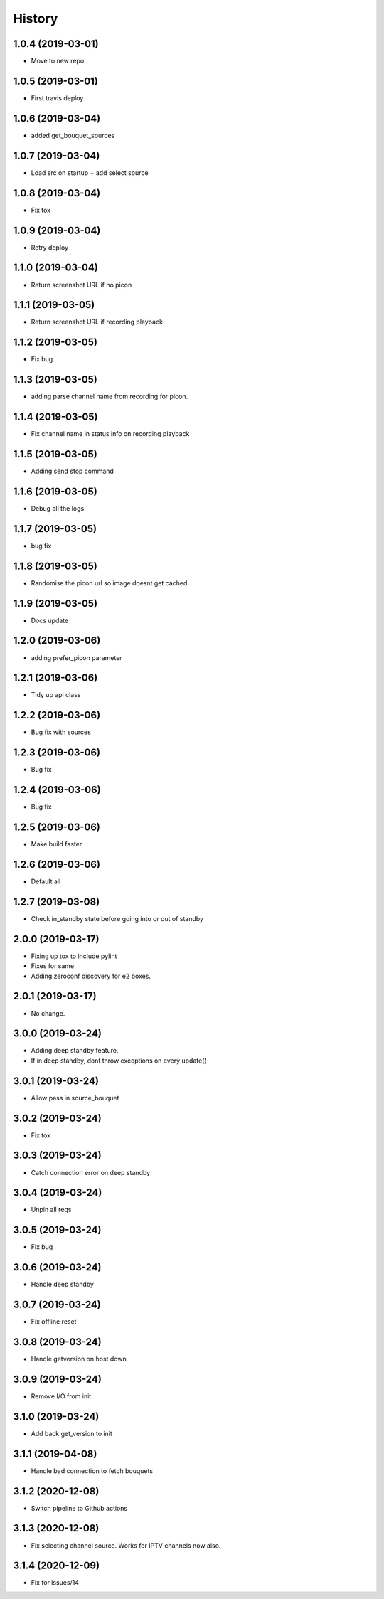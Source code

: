 =======
History
=======

1.0.4 (2019-03-01)
------------------

* Move to new repo.

1.0.5 (2019-03-01)
------------------

* First travis deploy

1.0.6 (2019-03-04)
------------------
* added get_bouquet_sources

1.0.7 (2019-03-04)
------------------
* Load src on startup + add select source

1.0.8 (2019-03-04)
------------------
* Fix tox

1.0.9 (2019-03-04)
------------------
* Retry deploy

1.1.0 (2019-03-04)
------------------
* Return screenshot URL if no picon

1.1.1 (2019-03-05)
------------------
* Return screenshot URL if recording playback

1.1.2 (2019-03-05)
------------------
* Fix bug

1.1.3 (2019-03-05)
------------------
* adding parse channel name from recording for picon.

1.1.4 (2019-03-05)
------------------
* Fix channel name in status info on recording playback

1.1.5 (2019-03-05)
------------------
* Adding send stop command

1.1.6 (2019-03-05)
------------------
* Debug all the logs

1.1.7 (2019-03-05)
------------------
* bug fix

1.1.8 (2019-03-05)
------------------
* Randomise the picon url so image doesnt get cached.

1.1.9 (2019-03-05)
------------------
* Docs update

1.2.0 (2019-03-06)
------------------
* adding prefer_picon parameter

1.2.1 (2019-03-06)
------------------
* Tidy up api class

1.2.2 (2019-03-06)
------------------
* Bug fix with sources

1.2.3 (2019-03-06)
------------------
* Bug fix

1.2.4 (2019-03-06)
------------------
* Bug fix

1.2.5 (2019-03-06)
------------------
* Make build faster

1.2.6 (2019-03-06)
------------------
* Default all

1.2.7 (2019-03-08)
------------------
* Check in_standby state before going into or out of standby

2.0.0 (2019-03-17)
------------------
* Fixing up tox to include pylint
* Fixes for same
* Adding zeroconf discovery for e2 boxes.

2.0.1 (2019-03-17)
------------------
* No change.

3.0.0 (2019-03-24)
------------------
* Adding deep standby feature.
* If in deep standby, dont throw exceptions on every update()

3.0.1 (2019-03-24)
------------------
* Allow pass in source_bouquet

3.0.2 (2019-03-24)
------------------
* Fix tox

3.0.3 (2019-03-24)
------------------
* Catch connection error on deep standby

3.0.4 (2019-03-24)
------------------
* Unpin all reqs

3.0.5 (2019-03-24)
------------------
* Fix bug

3.0.6 (2019-03-24)
------------------
* Handle deep standby

3.0.7 (2019-03-24)
------------------
* Fix offline reset

3.0.8 (2019-03-24)
------------------
* Handle getversion on host down

3.0.9 (2019-03-24)
------------------
* Remove I/O from init

3.1.0 (2019-03-24)
------------------
* Add back get_version to init

3.1.1 (2019-04-08)
------------------
* Handle bad connection to fetch bouquets

3.1.2 (2020-12-08)
------------------
* Switch pipeline to Github actions

3.1.3 (2020-12-08)
------------------
* Fix selecting channel source. Works for IPTV channels now also.

3.1.4 (2020-12-09)
------------------
* Fix for issues/14
